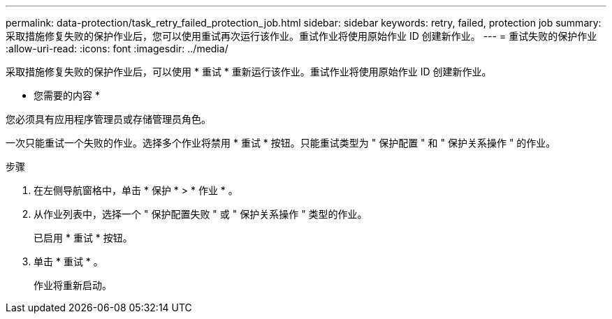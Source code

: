 ---
permalink: data-protection/task_retry_failed_protection_job.html 
sidebar: sidebar 
keywords: retry, failed, protection job 
summary: 采取措施修复失败的保护作业后，您可以使用重试再次运行该作业。重试作业将使用原始作业 ID 创建新作业。 
---
= 重试失败的保护作业
:allow-uri-read: 
:icons: font
:imagesdir: ../media/


[role="lead"]
采取措施修复失败的保护作业后，可以使用 * 重试 * 重新运行该作业。重试作业将使用原始作业 ID 创建新作业。

* 您需要的内容 *

您必须具有应用程序管理员或存储管理员角色。

一次只能重试一个失败的作业。选择多个作业将禁用 * 重试 * 按钮。只能重试类型为 " 保护配置 " 和 " 保护关系操作 " 的作业。

.步骤
. 在左侧导航窗格中，单击 * 保护 * > * 作业 * 。
. 从作业列表中，选择一个 " 保护配置失败 " 或 " 保护关系操作 " 类型的作业。
+
已启用 * 重试 * 按钮。

. 单击 * 重试 * 。
+
作业将重新启动。


